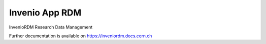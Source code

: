 ..
    Copyright (C) 2019 CERN.
    Copyright (C) 2019 Northwestern University.

    Invenio App RDM is free software; you can redistribute it and/or modify
    it under the terms of the MIT License; see LICENSE file for more details.

=================
 Invenio App RDM
=================

.. image:: https://github.com/inveniosoftware/invenio-app-rdm/workflows/CI/badge.svg
        :target: https://github.com/inveniosoftware/invenio-app-rdm/actions?query=workflow%3ACI

.. image:: https://img.shields.io/coveralls/inveniosoftware/invenio-app-rdm.svg
        :target: https://coveralls.io/r/inveniosoftware/invenio-app-rdm

.. image:: https://img.shields.io/github/license/inveniosoftware/invenio-app-rdm.svg
        :target: https://github.com/inveniosoftware/invenio-app-rdm/blob/master/LICENSE

InvenioRDM Research Data Management

Further documentation is available on
https://inveniordm.docs.cern.ch
